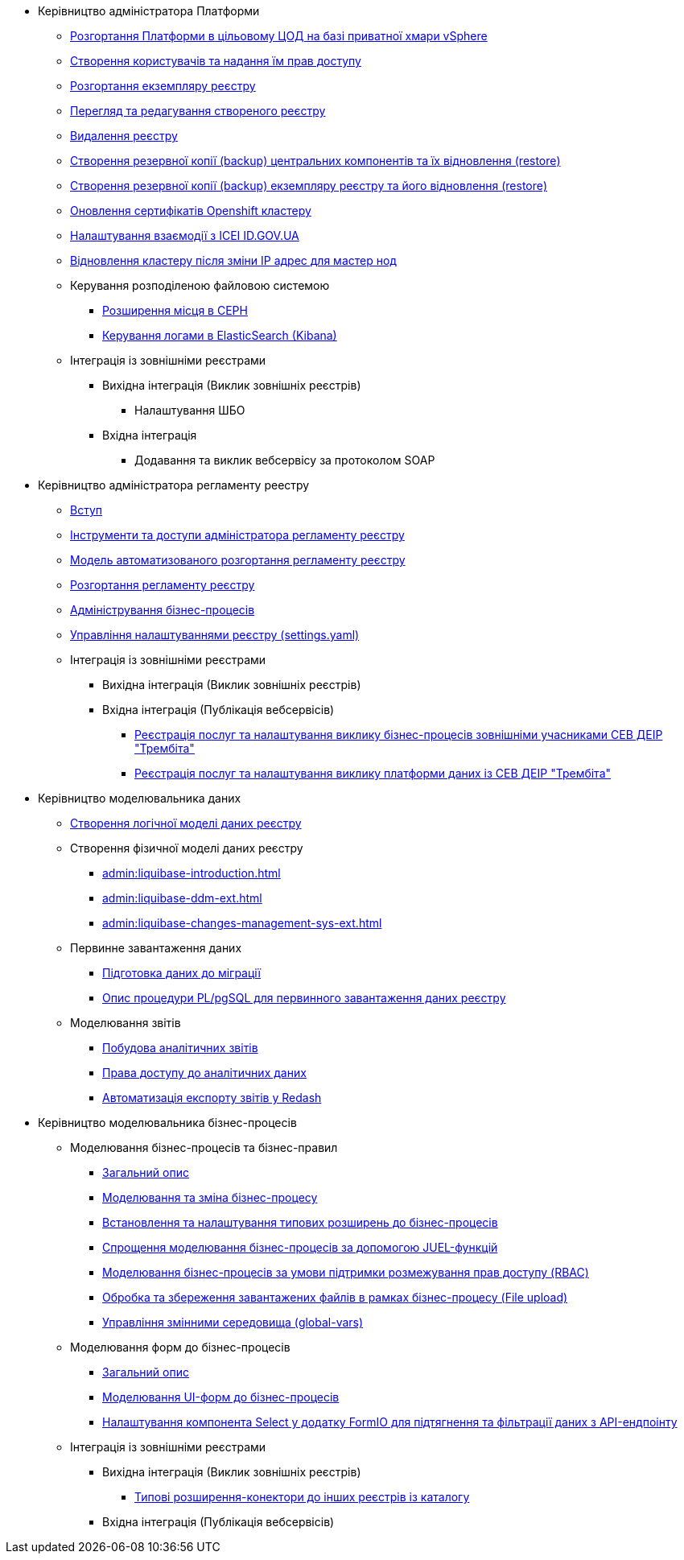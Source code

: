 ** Керівництво адміністратора Платформи
*** xref:admin:platform-admin-deployment.adoc[Розгортання Платформи в цільовому ЦОД на базі приватної хмари vSphere]
*** xref:admin:keycloak-create-users.adoc[Створення користувачів та надання їм прав доступу]
*** xref:admin:control-plane-create-registry.adoc[Розгортання екземпляру реєстру]
*** xref:admin:control-plane-view-registry.adoc[Перегляд та редагування створеного реєстру]
*** xref:admin:control-plane-remove-registry.adoc[Видалення реєстру]
*** xref:admin:control-plane-components-backup-restore.adoc[Створення резервної копії (backup) центральних компонентів та їх відновлення (restore)]
*** xref:admin:control-plane-backup-restore.adoc[Створення резервної копії (backup) екземпляру реєстру та його відновлення (restore)]
*** xref:admin:certificates-update.adoc[Оновлення сертифікатів Openshift кластеру]
*** xref:admin:platform-id-gov-ua-setup.adoc[Налаштування взаємодії з ІСЕІ ID.GOV.UA]
*** xref:admin:master_ip_repair.adoc[Відновлення кластеру після зміни IP адрес для мастер нод]
*** Керування розподіленою файловою системою
**** xref:admin:ceph-space.adoc[Розширення місця в CEPH]
**** xref:admin:elastic-search.adoc[Керування логами в ElasticSearch (Kibana)]
*** Інтеграція із зовнішніми реєстрами
**** Вихідна інтеграція (Виклик зовнішніх реєстрів)
***** Налаштування ШБО
**** Вхідна інтеграція
***** Додавання та виклик вебсервісу за протоколом SOAP

** Керівництво адміністратора регламенту реестру
*** xref:admin:registry-admin-introduction.adoc[Вступ]
*** xref:admin:registry-admin-instruments-access.adoc[Інструменти та доступи адміністратора регламенту реєстру]
*** xref:admin:registry-regulations-deployment-model.adoc[Модель автоматизованого розгортання регламенту реєстру]
*** xref:admin:registry-admin-deploy-regulation.adoc[Розгортання регламенту реєстру]
*** xref:admin:registry-admin-bp-management-cockpit.adoc[Адміністрування бізнес-процесів]
*** xref:admin:regulation-settings.adoc[Управління налаштуваннями реєстру (settings.yaml)]
*** Інтеграція із зовнішніми реєстрами
**** Вихідна інтеграція (Виклик зовнішніх реєстрів)
**** Вхідна інтеграція (Публікація вебсервісів)
***** xref:admin:trembita-bp-invoking.adoc[Реєстрація послуг та налаштування виклику бізнес-процесів зовнішніми учасниками СЕВ ДЕІР "Трембіта"]
***** xref:admin:trembita-configuration.adoc[Реєстрація послуг та налаштування виклику платформи даних із СЕВ ДЕІР "Трембіта"]

** Керівництво моделювальника даних

*** xref:admin:data-modelling-logical-datamodel.adoc[Створення логічної моделі даних реєстру]

*** Створення фізичної моделі даних реєстру
**** xref:admin:liquibase-introduction.adoc[]
**** xref:admin:liquibase-ddm-ext.adoc[]
**** xref:admin:liquibase-changes-management-sys-ext.adoc[]
*** Первинне завантаження даних
**** xref:admin:data-initial-data-load-prep.adoc[Підготовка даних до міграції]
**** xref:admin:data-initial-data-load-pl-pgsql.adoc[Опис процедури PL/pgSQL для первинного завантаження даних реєстру]
*** Моделювання звітів
**** xref:admin:data-analytical-reports-creation.adoc[Побудова аналітичних звітів]
**** xref:admin:data-analytical-data-access-rights.adoc[Права доступу до аналітичних даних]
**** xref:admin:data-analytical-reports-export-automation.adoc[Автоматизація експорту звітів у Redash]

** Керівництво моделювальника бізнес-процесів
*** Моделювання бізнес-процесів та бізнес-правил
**** xref:admin:bp-modeling-general-description.adoc[Загальний опис]
**** xref:admin:bp-modeling-instruction.adoc[Моделювання та зміна бізнес-процесу]
**** xref:admin:bp-element-templates-installation-configuration.adoc[Встановлення та налаштування типових розширень до бізнес-процесів]
**** xref:admin:modelling-with-juel-functions.adoc[Спрощення моделювання бізнес-процесів за допомогою JUEL-функцій]
**** xref:admin:roles-rbac-bp-modelling.adoc[Моделювання бізнес-процесів за умови підтримки розмежування прав доступу (RBAC)]
**** xref:admin:file-upload-bp.adoc[Обробка та збереження завантажених файлів в рамках бізнес-процесу (File upload)]
**** xref:admin:global-vars.adoc[Управління змінними середовища (global-vars)]
*** Моделювання форм до бізнес-процесів
**** xref:admin:bp-modeling-forms-general-description.adoc[Загальний опис]
**** xref:admin:registry-admin-modelling-forms.adoc[Моделювання UI-форм до бізнес-процесів]
**** xref:admin:bp-select-component-form-io.adoc[Налаштування компонента Select у додатку FormIO для підтягнення та фільтрації даних з API-ендпоінту]

*** Інтеграція із зовнішніми реєстрами
**** Вихідна інтеграція (Виклик зовнішніх реєстрів)
***** xref:admin:connectors-external-registry.adoc[Типові розширення-конектори до інших реєстрів із каталогу]
**** Вхідна інтеграція (Публікація вебсервісів)